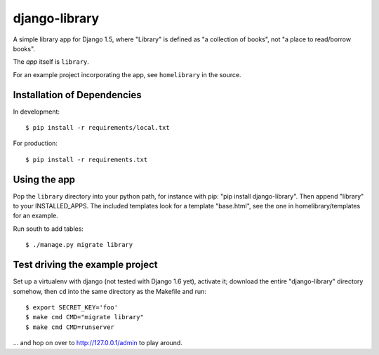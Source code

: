 ==============
django-library
==============

A simple library app for Django 1.5, where "Library" is defined as "a
collection of books", not "a place to read/borrow books".

The *app* itself is ``library``.

For an example project incorporating the app, see
``homelibrary`` in the source.


Installation of Dependencies
============================

In development::

    $ pip install -r requirements/local.txt

For production::

    $ pip install -r requirements.txt

Using the app
=============

Pop the ``library`` directory into your python path, for instance with
pip: "pip install django-library". Then append "library" to your
INSTALLED_APPS. The included templates look for a template "base.html",
see the one in homelibrary/templates for an example.

Run south to add tables::

    $ ./manage.py migrate library

Test driving the example project
================================

Set up a virtualenv with django (not tested with Django 1.6 yet),
activate it; download the entire "django-library" directory somehow,
then ``cd`` into the same directory as the Makefile and run::

    $ export SECRET_KEY='foo'
    $ make cmd CMD="migrate library"
    $ make cmd CMD=runserver

... and hop on over to http://127.0.0.1/admin to play around.
